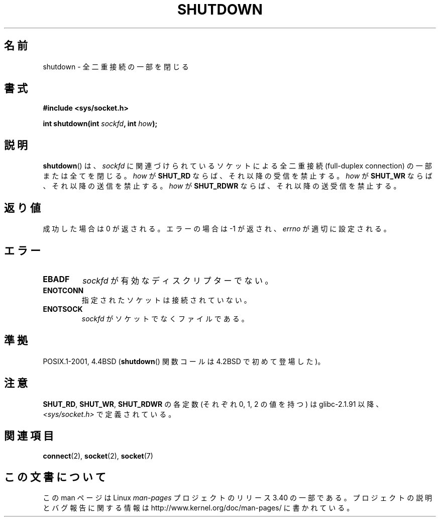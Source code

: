 .\" Copyright (c) 1983, 1991 The Regents of the University of California.
.\" All rights reserved.
.\"
.\" Redistribution and use in source and binary forms, with or without
.\" modification, are permitted provided that the following conditions
.\" are met:
.\" 1. Redistributions of source code must retain the above copyright
.\"    notice, this list of conditions and the following disclaimer.
.\" 2. Redistributions in binary form must reproduce the above copyright
.\"    notice, this list of conditions and the following disclaimer in the
.\"    documentation and/or other materials provided with the distribution.
.\" 3. All advertising materials mentioning features or use of this software
.\"    must display the following acknowledgement:
.\"	This product includes software developed by the University of
.\"	California, Berkeley and its contributors.
.\" 4. Neither the name of the University nor the names of its contributors
.\"    may be used to endorse or promote products derived from this software
.\"    without specific prior written permission.
.\"
.\" THIS SOFTWARE IS PROVIDED BY THE REGENTS AND CONTRIBUTORS ``AS IS'' AND
.\" ANY EXPRESS OR IMPLIED WARRANTIES, INCLUDING, BUT NOT LIMITED TO, THE
.\" IMPLIED WARRANTIES OF MERCHANTABILITY AND FITNESS FOR A PARTICULAR PURPOSE
.\" ARE DISCLAIMED.  IN NO EVENT SHALL THE REGENTS OR CONTRIBUTORS BE LIABLE
.\" FOR ANY DIRECT, INDIRECT, INCIDENTAL, SPECIAL, EXEMPLARY, OR CONSEQUENTIAL
.\" DAMAGES (INCLUDING, BUT NOT LIMITED TO, PROCUREMENT OF SUBSTITUTE GOODS
.\" OR SERVICES; LOSS OF USE, DATA, OR PROFITS; OR BUSINESS INTERRUPTION)
.\" HOWEVER CAUSED AND ON ANY THEORY OF LIABILITY, WHETHER IN CONTRACT, STRICT
.\" LIABILITY, OR TORT (INCLUDING NEGLIGENCE OR OTHERWISE) ARISING IN ANY WAY
.\" OUT OF THE USE OF THIS SOFTWARE, EVEN IF ADVISED OF THE POSSIBILITY OF
.\" SUCH DAMAGE.
.\"
.\"     $Id: shutdown.2,v 1.1.1.1 1999/03/21 22:52:23 freitag Exp $
.\"
.\" Modified Sat Jul 24 09:57:55 1993 by Rik Faith <faith@cs.unc.edu>
.\" Modified Tue Oct 22 22:04:51 1996 by Eric S. Raymond <esr@thyrsus.com>
.\" Modified 1998 by Andi Kleen
.\"
.\"*******************************************************************
.\"
.\" This file was generated with po4a. Translate the source file.
.\"
.\"*******************************************************************
.TH SHUTDOWN 2 2008\-12\-03 Linux "Linux Programmer's Manual"
.SH 名前
shutdown \- 全二重接続の一部を閉じる
.SH 書式
\fB#include <sys/socket.h>\fP
.sp
\fBint shutdown(int \fP\fIsockfd\fP\fB, int \fP\fIhow\fP\fB);\fP
.SH 説明
\fBshutdown\fP()  は、 \fIsockfd\fP に関連づけられているソケットによる全二重接続 (full\-duplex connection)
の一部または全てを閉じる。 \fIhow\fP が \fBSHUT_RD\fP ならば、それ以降の受信を禁止する。 \fIhow\fP が \fBSHUT_WR\fP
ならば、それ以降の送信を禁止する。 \fIhow\fP が \fBSHUT_RDWR\fP ならば、それ以降の送受信を禁止する。
.SH 返り値
成功した場合は 0 が返される。エラーの場合は \-1 が返され、 \fIerrno\fP が適切に設定される。
.SH エラー
.TP 
\fBEBADF\fP
\fIsockfd\fP が有効なディスクリプターでない。
.TP 
\fBENOTCONN\fP
指定されたソケットは接続されていない。
.TP 
\fBENOTSOCK\fP
\fIsockfd\fP がソケットでなくファイルである。
.SH 準拠
POSIX.1\-2001, 4.4BSD (\fBshutdown\fP()  関数コールは 4.2BSD で初めて登場した)。
.SH 注意
\fBSHUT_RD\fP, \fBSHUT_WR\fP, \fBSHUT_RDWR\fP の各定数 (それぞれ 0, 1, 2 の値を持つ) は
glibc\-2.1.91 以降、 \fI<sys/socket.h>\fP で定義されている。
.SH 関連項目
\fBconnect\fP(2), \fBsocket\fP(2), \fBsocket\fP(7)
.SH この文書について
この man ページは Linux \fIman\-pages\fP プロジェクトのリリース 3.40 の一部
である。プロジェクトの説明とバグ報告に関する情報は
http://www.kernel.org/doc/man\-pages/ に書かれている。
